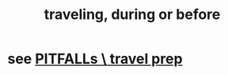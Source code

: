 :PROPERTIES:
:ID:       fa596f38-47aa-4e79-a8ce-1363c109a87f
:END:
#+title: traveling, during or before
* see [[https://github.com/JeffreyBenjaminBrown/secret_org_with_github-navigable_links/blob/master/travel_preparation.org#pitfalls--travel-prep][PITFALLs \ travel prep]]
